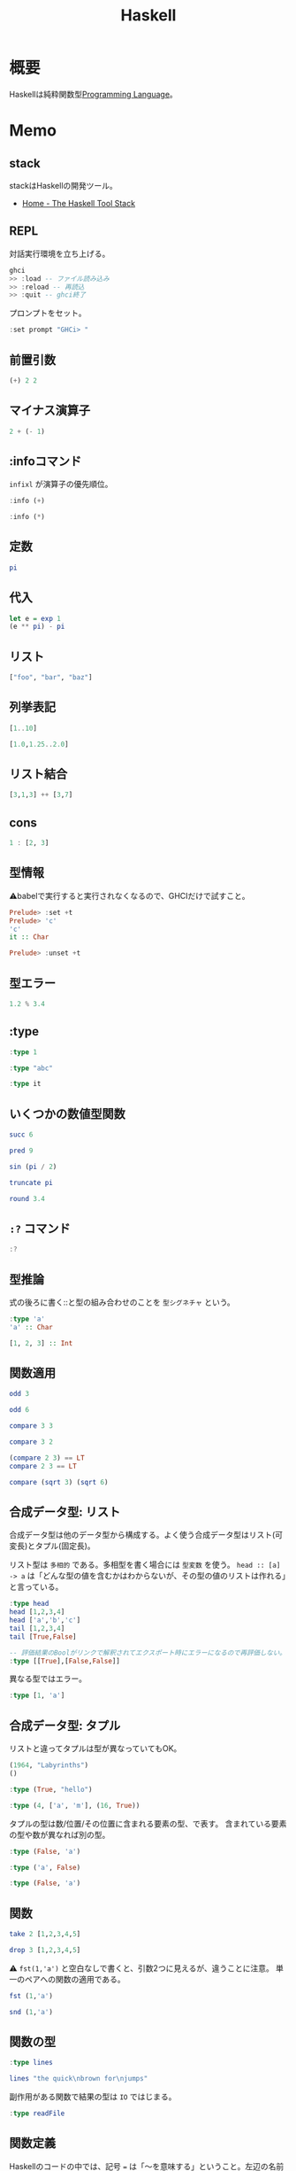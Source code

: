 :PROPERTIES:
:ID:       c4c3816f-e03f-41a8-9a97-ddcfd3d738ff
:header-args+: :results output :wrap
:END:
#+title: Haskell
* 概要
Haskellは純粋関数型[[id:868ac56a-2d42-48d7-ab7f-7047c85a8f39][Programming Language]]。
* Memo
** stack
stackはHaskellの開発ツール。
- [[https://docs.haskellstack.org/en/stable/README/][Home - The Haskell Tool Stack]]
** REPL
対話実行環境を立ち上げる。
#+begin_src haskell :eval never
  ghci
  >> :load -- ファイル読み込み
  >> :reload -- 再読込
  >> :quit -- ghci終了
#+end_src

プロンプトをセット。
#+begin_src haskell
  :set prompt "GHCi> "
#+end_src
** 前置引数
#+begin_src haskell
  (+) 2 2
#+end_src

#+RESULTS:
#+begin_results
4
#+end_results
** マイナス演算子
#+begin_src haskell
  2 + (- 1)
#+end_src

#+RESULTS:
#+begin_results
1
#+end_results
** :infoコマンド
~infixl~ が演算子の優先順位。
#+begin_src haskell
  :info (+)
#+end_src

#+RESULTS:
#+begin_results
class Num a where
  (+) :: a -> a -> a
  ...
  -- Defined in ‘GHC.Num’
infixl 6 +
#+end_results

#+begin_src haskell
  :info (*)
#+end_src

#+RESULTS:
#+begin_results
class Num a where
  ...
  (*) :: a -> a -> a
  ...
  -- Defined in ‘GHC.Num’
infixl 7 *
#+end_results
** 定数
#+begin_src haskell
  pi
#+end_src

#+RESULTS:
#+begin_results
3.141592653589793
#+end_results
** 代入
#+begin_src haskell
  let e = exp 1
  (e ** pi) - pi
#+end_src

#+RESULTS:
#+begin_results
19.99909997918947
#+end_results
** リスト
#+begin_src haskell
["foo", "bar", "baz"]
#+end_src

#+RESULTS:
#+begin_results
["foo","bar","baz"]
#+end_results
** 列挙表記
#+begin_src haskell
[1..10]
#+end_src

#+RESULTS:
#+begin_results
[1,2,3,4,5,6,7,8,9,10]
#+end_results

#+begin_src haskell
[1.0,1.25..2.0]
#+end_src

#+RESULTS:
#+begin_results
[1.0,1.25,1.5,1.75,2.0]
#+end_results
** リスト結合
#+begin_src haskell
[3,1,3] ++ [3,7]
#+end_src

#+RESULTS:
#+begin_results
[3,1,3,3,7]
#+end_results
** cons
#+begin_src haskell :results output
  1 : [2, 3]
#+end_src

#+RESULTS:
#+begin_results
[1,2,3]
#+end_results
** 型情報
⚠babelで実行すると実行されなくなるので、GHCIだけで試すこと。
#+begin_src haskell :eval never
  Prelude> :set +t
  Prelude> 'c'
  'c'
  it :: Char

  Prelude> :unset +t
#+end_src
** 型エラー
#+begin_src haskell
1.2 % 3.4
#+end_src

#+RESULTS:
#+begin_results
<interactive>:6213:5: error:
    Variable not in scope: (%) :: Double -> Double -> t
#+end_results
** :type
#+begin_src haskell
:type 1
#+end_src

#+RESULTS:
#+begin_results
1 :: Num p => p
#+end_results

#+begin_src haskell
:type "abc"
#+end_src

#+RESULTS:
#+begin_results
"abc" :: [Char]
#+end_results

#+begin_src haskell
:type it
#+end_src

#+RESULTS:
#+begin_results
it :: [Char]
#+end_results
** いくつかの数値型関数
#+begin_src haskell
succ 6
#+end_src

#+RESULTS:
#+begin_results
7
#+end_results

#+begin_src haskell
pred 9
#+end_src

#+RESULTS:
#+begin_results
8
#+end_results

#+begin_src haskell
sin (pi / 2)
#+end_src

#+RESULTS:
#+begin_results
1.0
#+end_results

#+begin_src haskell
truncate pi
#+end_src

#+RESULTS:
#+begin_results
3
#+end_results

#+begin_src haskell
round 3.4
#+end_src

#+RESULTS:
#+begin_results
3
#+end_results
** ~:?~ コマンド
#+begin_src haskell
:?
#+end_src

#+RESULTS:
#+begin_results
display this list of commands
   :info[!] [<name> ...]       display information about the given names
                               (!: do not filter instances)
   :issafe [<mod>]             display safe haskell information of module <mod>
   :kind[!] <type>             show the kind of <type>
                               (!: also print the normalised type)
   :load[!] [*]<module> ...    load module(s) and their dependents
                               (!: defer type errors)
   :main [<arguments> ...]     run the main function with the given arguments
   :module [+/-] [*]<mod> ...  set the context for expression evaluation
   :quit                       exit GHCi
   :reload[!]                  reload the current module set
                               (!: defer type errors)
   :run function [<arguments> ...] run the function with the given arguments
   :script <file>              run the script <file>
   :type <expr>                show the type of <expr>
   :type +d <expr>             show the type of <expr>, defaulting type variables
   :type +v <expr>             show the type of <expr>, with its specified tyvars
   :unadd <module> ...         remove module(s) from the current target set
   :undef <cmd>                undefine user-defined command :<cmd>
   :!<command>                 run the shell command <command>

 -- Commands for debugging:

   :abandon                    at a breakpoint, abandon current computation
   :back [<n>]                 go back in the history N steps (after :trace)
   :break [<mod>] <l> [<col>]  set a breakpoint at the specified location
   :break <name>               set a breakpoint on the specified function
   :continue                   resume after a breakpoint
   :delete <number>            delete the specified breakpoint
   :delete *                   delete all breakpoints
   :force <expr>               print <expr>, forcing unevaluated parts
   :forward [<n>]              go forward in the history N step s(after :back)
   :history [<n>]              after :trace, show the execution history
   :list                       show the source code around current breakpoint
   :list <identifier>          show the source code for <identifier>
   :list [<module>] <line>     show the source code around line number <line>
   :print [<name> ...]         show a value without forcing its computation
   :sprint [<name> ...]        simplified version of :print
   :step                       single-step after stopping at a breakpoint
   :step <expr>                single-step into <expr>
   :steplocal                  single-step within the current top-level binding
   :stepmodule                 single-step restricted to the current module
   :trace                      trace after stopping at a breakpoint
   :trace <expr>               evaluate <expr> with tracing on (see :history)

 -- Commands for changing settings:

   :set <option> ...           set options
   :seti <option> ...          set options for interactive evaluation only
   :set args <arg> ...         set the arguments returned by System.getArgs
   :set prog <progname>        set the value returned by System.getProgName
   :set prompt <prompt>        set the prompt used in GHCi
   :set prompt-cont <prompt>   set the continuation prompt used in GHCi
   :set prompt-function <expr> set the function to handle the prompt
   :set prompt-cont-function <expr>set the function to handle the continuation prompt
   :set editor <cmd>           set the command used for :edit
   :set stop [<n>] <cmd>       set the command to run when a breakpoint is hit
   :unset <option> ...         unset options

  Options for ':set' and ':unset':

    +m            allow multiline commands
    +r            revert top-level expressions after each evaluation
    +s            print timing/memory stats after each evaluation
    +t            print type after evaluation
    +c            collect type/location info after loading modules
    -<flags>      most GHC command line flags can also be set here
                         (eg. -v2, -XFlexibleInstances, etc.)
                    for GHCi-specific flags, see User's Guide,
                    Flag reference, Interactive-mode options

 -- Commands for displaying information:

   :show bindings              show the current bindings made at the prompt
   :show breaks                show the active breakpoints
   :show context               show the breakpoint context
   :show imports               show the current imports
   :show linker                show current linker state
   :show modules               show the currently loaded modules
   :show packages              show the currently active package flags
   :show paths                 show the currently active search paths
   :show language              show the currently active language flags
   :show targets               show the current set of targets
   :show <setting>             show value of <setting>, which is one of
                                  [args, prog, editor, stop]
   :showi language             show language flags for interactive evaluation
#+end_results
** 型推論
式の後ろに書く::と型の組み合わせのことを ~型シグネチャ~ という。

#+begin_src haskell
  :type 'a'
  'a' :: Char
#+end_src

#+RESULTS:
#+begin_results
'a' :: Char
'a'
#+end_results

#+begin_src haskell
  [1, 2, 3] :: Int
#+end_src

#+RESULTS:
#+begin_results
In an equation for ‘it’: it = [1, 2, 3] :: Int
#+end_results
** 関数適用
#+begin_src haskell
odd 3
#+end_src

#+RESULTS:
#+begin_results
True
#+end_results

#+begin_src haskell
odd 6
#+end_src

#+RESULTS:
#+begin_results
False
#+end_results

#+begin_src haskell
compare 3 3
#+end_src

#+RESULTS:
#+begin_results
EQ
#+end_results

#+begin_src haskell
compare 3 2
#+end_src

#+RESULTS:
#+begin_results
GT
#+end_results

#+begin_src haskell
  (compare 2 3) == LT
  compare 2 3 == LT
#+end_src

#+RESULTS:
#+begin_results
True
True
#+end_results

#+begin_src haskell
  compare (sqrt 3) (sqrt 6)
#+end_src

#+RESULTS:
#+begin_results
LT
#+end_results
** 合成データ型: リスト
合成データ型は他のデータ型から構成する。よく使う合成データ型はリスト(可変長)とタプル(固定長)。

リスト型は ~多相的~ である。多相型を書く場合には ~型変数~ を使う。
~head :: [a] -> a~ は「どんな型の値を含むかはわからないが、その型の値のリストは作れる」と言っている。
#+begin_src haskell
  :type head
  head [1,2,3,4]
  head ['a','b','c']
  tail [1,2,3,4]
  tail [True,False]
#+end_src

#+RESULTS:
#+begin_results
<interactive>:5924:1-17: error:
    • No instance for (Show Bool) arising from a use of ‘print’
      There are instances for similar types:
        instance Show Prelude.Bool -- Defined in ‘GHC.Show’
    • In a stmt of an interactive GHCi command: print it
#+end_results

#+begin_src haskell :eval never
  -- 評価結果のBoolがリンクで解釈されてエクスポート時にエラーになるので再評価しない。
  :type [[True],[False,False]]
#+end_src

#+RESULTS:
#+begin_results
[[True],[False,False]] :: ~[[Bool]]~
#+end_results

異なる型ではエラー。

#+begin_src haskell
:type [1, 'a']
#+end_src

#+RESULTS:
#+begin_results
<interactive>:1:2: error:
    • No instance for (Num Char) arising from the literal ‘1’
    • In the expression: 1
      In the expression: [1, 'a']
#+end_results

** 合成データ型: タプル
リストと違ってタプルは型が異なっていてもOK。

#+begin_src haskell
  (1964, "Labyrinths")
  ()
#+end_src

#+RESULTS:
#+begin_results
(1964,"Labyrinths")
()
#+end_results

#+begin_src haskell
:type (True, "hello")
#+end_src

#+RESULTS:
#+begin_results
(True, "hello") :: (Bool, [Char])
#+end_results

#+begin_src haskell
:type (4, ['a', 'm'], (16, True))
#+end_src

#+RESULTS:
#+begin_results
(4, ['a', 'm'], (16, True))
  :: (Num a1, Num a2) => (a1, [Char], (a2, Bool))
#+end_results

タプルの型は数/位置/その位置に含まれる要素の型、で表す。
含まれている要素の型や数が異なれば別の型。

#+begin_src haskell
  :type (False, 'a')
#+end_src

#+RESULTS:
#+begin_results
(False, 'a') :: (Bool, Char)
#+end_results

#+begin_src haskell
  :type ('a', False)
#+end_src

#+RESULTS:
#+begin_results
('a', False) :: (Char, Bool)
#+end_results

#+begin_src haskell
  :type (False, 'a')
#+end_src

#+RESULTS:
#+begin_results
(False, 'a') :: (Bool, Char)
#+end_results
** 関数
#+begin_src haskell
take 2 [1,2,3,4,5]
#+end_src

#+RESULTS:
#+begin_results
[1,2]
#+end_results

#+begin_src haskell
drop 3 [1,2,3,4,5]
#+end_src

#+RESULTS:
#+begin_results
[4,5]
#+end_results

⚠ ~fst(1,'a')~ と空白なしで書くと、引数2つに見えるが、違うことに注意。
単一のペアへの関数の適用である。

#+begin_src haskell
fst (1,'a')
#+end_src

#+RESULTS:
#+begin_results
1
#+end_results

#+begin_src haskell
snd (1,'a')
#+end_src

#+RESULTS:
#+begin_results
'a'
#+end_results
** 関数の型
#+begin_src haskell
:type lines
#+end_src

#+RESULTS:
#+begin_results
lines :: String -> [String]
#+end_results

#+begin_src haskell
lines "the quick\nbrown for\njumps"
#+end_src

#+RESULTS:
#+begin_results
["the quick","brown for","jumps"]
#+end_results

副作用がある関数で結果の型は ~IO~ ではじまる。

#+begin_src haskell
:type readFile
#+end_src

#+RESULTS:
#+begin_results
readFile :: FilePath -> IO String
#+end_results
** 関数定義
Haskellのコードの中では、記号 ~=~ は「〜を意味する」ということ。左辺の名前は右辺の式であると定義される。
変数は式に名前をつける手段。

#+begin_quote
命令形言語を使ってきたのなら、変数は、異なる辞典で、異なる値を格納し得るメモリの番地(またはそれに類するもの)を特定する方法と考えるのが自然かもしれません。命令形言語では、いつでも変数の値を変更することが可能です。したがって、その変数のメモリ番地を確認するたびに違う結果になりえます。
変数に対する、この2つの概念には決定的な違いがあります。Haskellでは、式にいったん束縛した変数は、いつでも元の式に置き換えても良いのです。変数の値は変わらないからです。命令形言語はこの置き換え可能性を保持していません。
#+end_quote

#+begin_src haskell
  add a b = a + b
  add 1 2
#+end_src

#+RESULTS:
#+begin_results

3
#+end_results

#+begin_src haskell
  drop 2 "foobar"
  drop 4 "foobar"
  drop 4 [1, 2]
  drop 0 [1, 2]
  drop 7 []
  drop (-2) "foo"
#+end_src

#+RESULTS:
#+begin_results
obar
ar
[]
[1,2]
[]
foo
#+end_results
** myDrop関数
インデントによって既存の定義が継続する。
org-babelでは1行ごとで新しいセッションになってしまうよう。 ~:{~ と ~}:~ を使って複数行評価されるようにする。

変数名 ~xs~ は ~x~ の複数形という意味。

式指向のためelseが必須(elseに入ったとき結果や型がないという事態になるため)。
#+begin_src haskell
  :{
    myDrop n xs = if n <= 0 || null xs
                  then xs
                  else myDrop (n - 1) (tail xs)
  :}

  myDrop 2 "foobar"
  myDrop 4 "foobar"
  myDrop 4 [1, 2]
  myDrop 0 [1, 2]
  myDrop 7 []
  myDrop(-2) "foo"
#+end_src

#+RESULTS:
#+begin_results

GHCi> "obar"
ar
[]
[1,2]
[]
foo
#+end_results

論理演算子。
#+begin_src haskell
  :type null
  :type (||)
#+end_src

#+RESULTS:
#+begin_results
null :: Foldable t => t a -> Prelude.Bool
(||) :: Prelude.Bool -> Prelude.Bool -> Prelude.Bool
#+end_results
** 遅延評価
正格評価: 関数を適用する前に関数への引数を評価する。
*非正格評価(遅延評価)*: 評価せず、値が必要になったとき計算する「プロミス」を作る。未評価の式を追跡するのに使うレコードを *サンク* という。式の結果が使われないなら、値は計算されない。

#+begin_src haskell
  isOdd n = mod n 2 == 1
  isOdd 3
#+end_src

#+RESULTS:
#+begin_results

True
#+end_results

#+begin_src haskell
  print (myDrop 2 "abcd")

  :type 2 <= 0 || null "abcd"
  null "abcd"
#+end_src

#+RESULTS:
#+begin_results
cd
GHCi> 2 <= 0 || null "abcd" :: Prelude.Bool
False
#+end_results
** 型変数
#+begin_src haskell
  last [1,2,3]
  last "baz"
  :type last
#+end_src

#+RESULTS:
#+begin_results
3
'z'
last :: [a] -> a
#+end_results

この ~a~ が型変数。
型シグネチャに型変数を持つ時には引数のいくつかはどのような型にでもなれることを示している。→ 多相的である。
** 多相関数
#+begin_src haskell
  :type fst
#+end_src

#+RESULTS:
#+begin_results
fst :: (a, b) -> a
#+end_results

#+begin_src haskell
:type take
#+end_src

#+RESULTS:
#+begin_results
take :: Int -> [a] -> [a]
#+end_results

これは実際にはこういうこと↓。

~take :: Int -> ([a] -> [a])~
** 純粋性
#+begin_src haskell
:type not
#+end_src

#+RESULTS:
#+begin_results
not :: Prelude.Bool -> Prelude.Bool
#+end_results
** 型定義

↓ BookInfoを ~型構成子~ という。
続く Bookは ~値構成子~ という。
Int, String, [String]は ~構成要素~ という。

#+begin_src haskell
  :{
  data BookInfo = Book Int String [String]
                  deriving (Show)
  :}
#+end_src

#+RESULTS:
#+begin_results
#+end_results

同じ構造を持っていても、2つの型を区別する。型構成子と値構成子の名前が違うから。

#+begin_src haskell
  :{
  data MagazineInfo = Magazine Int String [String]
                      deriving (Show)
  :}
#+end_src

#+RESULTS:
#+begin_results
#+end_results

#+begin_src haskell
  :info BookInfo

  myInfo = Book 9780135072455 "Algebra of Programming" ["Richard Bird", "Oege de Moor"]
  myInfo
  :type myInfo
  :type Book
#+end_src

#+RESULTS:
#+begin_results
data BookInfo = Book Int String [String]
  -- Defined at <interactive>:6313:1
instance [safe] Show BookInfo -- Defined at <interactive>:6314:27
GHCi> GHCi> Book 9780135072455 "Algebra of Programming" ["Richard Bird","Oege de Moor"]
myInfo :: BookInfo
Book :: Int -> String -> [String] -> BookInfo
#+end_results
** 型シノニム
型シノニムはコードを読みやすくするだけのもの。

#+begin_src haskell
  type CustomerID = Int
  type ReviewBody = String
  data BetterReview = BetterReview BookInfo CustomerID ReviewBody
#+end_src

#+RESULTS:
#+begin_results
#+end_results
** 代数データ型
値構成子が2つある。 *選択肢* あるいは *ケース* という。

#+begin_src haskell
  data Bool = False | True
#+end_src

#+RESULTS:
#+begin_results
#+end_results

#+begin_src haskell
  type CardHolder = String
  type CardNumber = String
  type Address = [String]

  :{
  data BillingInfo = CreditCard CardNumber CardHolder Address
                     | CashOnDelivery
                     | Invoice CustomerID
                       deriving (Show)
  :}
  :info BillingInfo
#+end_src

#+RESULTS:
#+begin_results

GHCi> GHCi> GHCi> Prelude Data.Char Data.List Data.Char Data.Char| Prelude Data.Char Data.List Data.Char Data.Char| Prelude Data.Char Data.List Data.Char Data.Char| Prelude Data.Char Data.List Data.Char Data.Char| Prelude Data.Char Data.List Data.Char Data.Char| GHCi> data BillingInfo
  = CreditCard CardNumber CardHolder Address
  | CashOnDelivery
  | Invoice CustomerID
  -- Defined at <interactive>:6340:1
instance [safe] Show BillingInfo
  -- Defined at <interactive>:6343:32
#+end_results

#+begin_src haskell
  :type CreditCard
  CreditCard "2901650221064486" "Thomas Gradgrind"  ["Dickens", "England"]
#+end_src

#+RESULTS:
#+begin_results
CreditCard :: CardNumber -> CardHolder -> Address -> BillingInfo
CreditCard "2901650221064486" "Thomas Gradgrind" ["Dickens","England"]
#+end_results

#+begin_src haskell
  :type it
#+end_src

#+RESULTS:
#+begin_results
it :: [Char]
#+end_results

#+begin_src haskell
  :type Invoice
  Invoice 2222
#+end_src

#+RESULTS:
#+begin_results
Invoice :: CustomerID -> BillingInfo
Invoice 2222
#+end_results

** タプルと代数データ型
#+begin_src haskell
  Book 2 "The Wealth of Networks" ["Yochai Benkler"]
  (2, "The Wealth of Networks", ["Yochai Benkler"])
#+end_src

#+RESULTS:
#+begin_results
Book 2 "The Wealth of Networks" ["Yochai Benkler"]
(2,"The Wealth of Networks",["Yochai Benkler"])
#+end_results

↓構造的に同一なので同じ型。

#+begin_src haskell
  a = ("Porpoise", "Gray")
  b = ("Table", "Oak")
#+end_src

#+RESULTS:
#+begin_results
#+end_results

↓別の名前なので別の型。

#+begin_src haskell
  data Cetacean = Cetacean String String
  data Furniture = Furniture String String

  c = Cetacean "Porpoise" "Gray"
  d = Furniture "Table" "Oak"
#+end_src

#+RESULTS:
#+begin_results
#+end_results

座標。

#+begin_src haskell
  :{
  -- x, yの座標
  data Cartesian2D = Cartesian2D Double Double
                     deriving (Eq, Show)

  -- 偏角と長さ
  data Polar2D = Polar2D Double Double
                 deriving (Eq, Show)
  :}
#+end_src

#+RESULTS:
#+begin_results
#+end_results

~==~ 演算子は引数が同じ型でないといけないのでエラー。

#+begin_src haskell
  Cartesian2D (sqrt 2) (sqrt 2) == Polar2D (pi / 4) 2
#+end_src

#+RESULTS:
#+begin_results
In an equation for ‘it’:
          it = Cartesian2D (sqrt 2) (sqrt 2) == Polar2D (pi / 4) 2
#+end_results

タプルの場合判断しようがないのでチェックが効かない。

#+begin_src haskell
(1, 2) == (1, 2)
#+end_src

#+RESULTS:
#+begin_results
True
#+end_results

- 複合型をコードの中で広く使う場合には ~data~ 宣言を使う
- 規模が小さく、局所的にしか使わない場合はタプルでいい

** 他の言語との類似

#+begin_src C
  struct book_info {
    int id;
    char *name;
    char **authors;
  };
#+end_src

#+RESULTS:
#+begin_results
#+end_results

#+begin_src haskell
  :{
  data BookInfo = Book Int String [String]
                    deriving (Show)
  :}
#+end_src

#+RESULTS:
#+begin_results
#+end_results

** 列挙型

[[id:656a0aa4-e5d3-416f-82d5-f909558d0639][C language]]ではこう書く。

#+begin_src C
  enum roygbiv {
    red,
    orange,
    yellow,
    green,
    blue,
    indigo,
    violet,
  };
#+end_src

#+RESULTS:
#+begin_results
#+end_results

#+begin_src haskell
  :{
  data Roygbiv = Red
               | Orange
               | Yellow
               | Green
               | Blue
               | Indigo
               | Violet
                 deriving (Eq, Show)
  :}
  :type Yellow
  :type Red
  Red == Yellow
  Green == Green
#+end_src

#+RESULTS:
#+begin_results

Yellow :: Roygbiv
Red :: Roygbiv
False
True
#+end_results

haskellのenumは型が厳密。
#+begin_src haskell
  take 3 "foobar"
  take Red "foobar"
#+end_src

#+RESULTS:
#+begin_results
foo
<interactive>:6405:6-8: error:
    • Couldn't match expected type ‘Int’ with actual type ‘Roygbiv’
    • In the first argument of ‘take’, namely ‘Red’
      In the expression: take Red "foobar"
      In an equation for ‘it’: it = take Red "foobar"
#+end_results

** union
代数データ型が複数の選択肢を持つ場合は [[id:656a0aa4-e5d3-416f-82d5-f909558d0639][C language]]の ~union~ と同じ。
#+begin_src haskell
  type Vector = (Double, Double)
  :{
  data Shape = Circle Vector Double
             | Poly [Vector]
  :}
  :info Shape
#+end_src

#+RESULTS:
#+begin_results

GHCi> data Shape = Circle Vector Double | Poly [Vector]
-- Defined at <interactive>:6409:1
#+end_results

** パターンマッチ

↓2つの関数というわけではない。
同一関数の異なる入力パターンに対する振る舞いを定義している。

#+begin_src haskell
  myNot True = False
  myNot False = True
#+end_src

#+RESULTS:
#+begin_results
#+end_results

#+begin_src haskell
  sumList (x:xs) = x + sumList xs
  sumList [] = 0

  sum [1,2]
#+end_src

#+RESULTS:
#+begin_results

GHCi> 3
#+end_results

タプルのパターンマッチ。

#+begin_src haskell
  complicated (True, a, x:xs, 5) = (a, xs)
  complicated (True, 1, [1,2,3], 5)
#+end_src

#+RESULTS:
#+begin_results

(1,[2,3])
#+end_results

ぴったり一致しないと成功しない。
すべてのパターンマッチが失敗すると実行時エラー。

#+begin_src haskell
complicated (False, 1, [1,2,3], 5)
#+end_src

#+RESULTS:
#+begin_results
: *** Exception: <interactive>:1963:1-40: Non-exhaustive patterns in function complicated
#+end_results

** Exception: <interactive>:6422:1-40: Non-exhaustive patterns in function complicated
BookInfo型の場合。
パターンマッチをセット。

#+begin_src haskell
  bookID (Book id title authors) = id
  bookTitle (Book id title authors) = title
  bookAuthors (Book id title authors) = authors
#+end_src

#+RESULTS:
#+begin_results
#+end_results

アクセスできる。

#+begin_src haskell
  bookID (Book 3 "Probability Theory" ["E.T.H. Jaynes"])
  bookTitle (Book 3 "Probability Theory" ["E.T.H. Jaynes"])
  bookAuthors (Book 3 "Probability Theory" ["E.T.H. Jaynes"])
#+end_src

#+RESULTS:
#+begin_results
3
Probability Theory
["E.T.H. Jaynes"]
#+end_results

構成子に基づいて、アクセサ関数の型を推論できる。

#+begin_src haskell
  :type bookID
  :type bookTitle
  :type bookAuthors
#+end_src

#+RESULTS:
#+begin_results
bookID :: BookInfo -> Int
bookTitle :: BookInfo -> String
bookAuthors :: BookInfo -> [String]
#+end_results
** ワイルドカード
この類のコードをボイラープレートという。

#+begin_src haskell
  nicerID (Book id _ _ ) = id
  nicerTitle (Book _ title _) = title
  nicerAuthors (Book _ _ authors) = authors
#+end_src

#+RESULTS:
#+begin_results
#+end_results

#+begin_src haskell
  goodExample (x:xs) = x + goodExample xs
  goodExample _ = 0
  goodExample []
  goodExample [1, 2]
#+end_src

#+RESULTS:
#+begin_results

GHCi> 0
0
#+end_results
** レコード構文
#+begin_src haskell
  :{
    data Customer = Customer {
       customerID :: CustomerID
     , customerName :: String
     , customerAddress :: Address
       } deriving (Show)
  :}
  :type customerID
#+end_src

#+RESULTS:
#+begin_results

customerID :: Customer -> CustomerID
#+end_results

#+begin_src haskell
  :{
  customer2 = Customer {
      customerID = 271828
    , customerAddress = ["1048576 Disk Drive",
                        "Milpitas, CA 95134",
                        "USA"]
    , customerName = "Jane Q. Citizen"
    }
  :}
  customer2
  cities
#+end_src

#+RESULTS:
#+begin_results

Customer {customerID = 271828, customerName = "Jane Q. Citizen", customerAddress = ["1048576 Disk Drive","Milpitas, CA 95134","USA"]}
Book 173 "Use of weapons" ["Iain M. Banks"]
#+end_results

レコード構文によって使えるアクセサ関数は、通常のHaskellの関数。

#+begin_src haskell
  :type customerName
  customerName customer2
#+end_src

#+RESULTS:
#+begin_results
customerName :: Customer -> String
Jane Q. Citizen
#+end_results
** パラメータ化された型
独自に定義する型も多相型にできる。型宣言に型変数を導入する。

↓この変数は型変数。
#+begin_src haskell
  :{
  data Maybe a = Just a
               | Nothing
  :}
  :info Maybe
#+end_src

#+RESULTS:
#+begin_results

data Maybe a = Just a | Nothing -- Defined at <interactive>:6475:1
#+end_results

これによって任意の型上の ~Maybe~ 型を使える。

#+begin_src haskell
  someBool = Just True
  :type someBool
  someString = Just "something"
  :type someString
  :type Just "Invisible bike"
#+end_src

#+RESULTS:
#+begin_results
someBool :: Maybe Bool
GHCi> someString :: Maybe [Char]
Just "Invisible bike" :: Maybe [Char]
#+end_results

#+begin_src haskell
  wrapped = Just (Just "wrapped")
  :type wrapped
#+end_src

#+RESULTS:
#+begin_results

wrapped :: Maybe (Maybe [Char])
#+end_results
** 再帰型
リスト型は再帰型。定義に自身が含まれる。
#+begin_src haskell
  :{
  data List a = Cons a (List a)
              | Nil
                deriving (Show)
  :}
#+end_src

#+RESULTS:
#+begin_results
#+end_results

確かめる。
#+begin_src haskell
  Nil
  Cons 0 Nil
  Cons 1 it
  Cons 2 it
  Cons 3 it
#+end_src

#+RESULTS:
#+begin_results
Nil
Cons 0 Nil
Cons 1 (Cons 0 Nil)
Cons 2 (Cons 1 (Cons 0 Nil))
Cons 3 (Cons 2 (Cons 1 (Cons 0 Nil)))
#+end_results

二分木。

#+begin_src haskell
  :{
  data Tree a = Node a (Tree a) (Tree a)
              | Empty
                deriving (Show)
  :}
#+end_src

#+RESULTS:
#+begin_results
#+end_results

本と違ってなぜかエラーになる。

#+begin_src haskell
  fromList (x:xs) = Cons x (fromList xs)
  fromList [] = Nil
  fromList "durian"
  fromList [Just True, Nothing, Just False]
#+end_src

#+RESULTS:
#+begin_results
GHCi> *** Exception: <interactive>:6518:1-17: Non-exhaustive patterns in function fromList
Exception: <interactive>:6518:1-17: Non-exhaustive patterns in function fromList
#+end_results

[[id:9fa3711b-a22e-4cf5-ae97-5c057083674a][Java]]の例(クラス定義)。
#+begin_src java
  class Tree<A>
  {
      A value;
      Tree<A> left;
      Tree<B> right;

      public Tree(A v, Tree<A> l, Tree<A> r)
      {
          value = v;
          left = l;
          right = r;
      }
  }
#+end_src

葉を構成する関数。

#+begin_src java
  class Example
  {
      static Tree<String> simpleTree()
      {
          return new Tree<String>(
                                  "parent",
                                  new Tree<String>("left leaf", null, null),
                                  new Tree<String>("right leaf", null, null));
      }
  }
#+end_src

#+begin_src haskell
  :{
  simpleTree = Node "parent" (Node "left child" Empty Empty)
                             (Node "right child" Empty Empty)
  :}
  :type simpleTree
#+end_src

#+RESULTS:
#+begin_results

simpleTree :: Tree [Char]
#+end_results
** エラー報告表示
listの要素が1つのときはエラー表示を出す。

#+begin_src haskell
  :{
  mySecond :: [a] -> a
  mySecond xs = if null (tail xs)
                then error ("list too short")
                else head (tail xs)
  :}
  mySecond "xi"
  mySecond [2, 3]
  mySecond [2]
#+end_src

#+RESULTS:
#+begin_results
'i'
3
Exception: list too short
CallStack (from HasCallStack):
  error, called at <interactive>:6531:20 in interactive:Ghci3189
#+end_results

ちゃんとエラーメッセージが出ている。
** エラーの可能性, Maybe
#+begin_src haskell
  :{
  safeSecond :: [a] -> Maybe a
  safeSecond [] = Nothing
  safeSecond xs = if null (tail xs)
                  then Nothing
                  else Just (head (tail xs))
  :}
  safeSecond [1,2] -- なぜかできない。
#+end_src

#+RESULTS:
#+begin_results

<interactive>:6545:1-16: error:
    • No instance for (Show (Maybe Integer))
        arising from a use of ‘print’
      There are instances for similar types:
        instance Show a => Show (Prelude.Maybe a) -- Defined in ‘GHC.Show’
    • In a stmt of an interactive GHCi command: print it
#+end_results

パターンマッチを使って改善。

#+begin_src haskell
  tidySecond :: [a] -> Maybe a

  tidySecond (_:x:_) = Just x
  tidySecond _       = Nothing
#+end_src

#+RESULTS:
#+begin_results
#+end_results
** 局所変数
#+begin_src haskell
  :{
  lend amount balance = let reserve = 100
                            newBalance = balance - amount
                        in if balance < reserve
                           then Nothing
                           else Just newBalance
  :}
#+end_src

#+RESULTS:
#+begin_results
#+end_results

** シャドウ
内側の ~x~ が外側の ~x~ を隠す。
#+begin_src haskell
  :{
  bar = let x = 1
        in ((let x = "foo" in x), x)
  :}
  bar
#+end_src

#+RESULTS:
#+begin_results

("foo",1)
#+end_results
** where節
#+begin_src haskell
  :{
  lend2 amount balance = if amount < reserve * 0.5
                         then Just newBalance
                         else Nothing
        where reserve  = 100
              newBalance = balance - amount
  :}
#+end_src

#+RESULTS:
#+begin_results
#+end_results

#+begin_src haskell
  :{
  pluralise :: String -> [Int] -> [String]
  pluralise word counts = map plural counts
      where plural 0 = "no " ++ word ++ "s"
            plural 1 = "one " ++ word
            plural n = show n ++ " " ++ word ++ "s"
  :}
  pluralise "car" [0]
  pluralise "car" [1]
  pluralise "car" [2]
#+end_src

#+RESULTS:
#+begin_results

["no cars"]
["one car"]
["2 cars"]
#+end_results
** case式
#+begin_src haskell
  :{
  fromMaybe defval wrapped =
    case wrapped of
      Nothing -> defval
      Just value -> value
  :}
#+end_src

#+RESULTS:
#+begin_results
#+end_results

#+begin_src haskell
  :{
    data Fruit = Apple | Orange
    betterFruit f = case f of
                    "apple" -> Apple
                    "orange" -> Orange
  :}
#+end_src

#+RESULTS:
#+begin_results
#+end_results
** ガード
#+begin_src haskell
  :{
  nodesAreSame (Node a _ _) (Node b _ _)
      | a == b     = Just a
  nodesAreSame _ _ = Nothing
  :}
#+end_src

#+RESULTS:
#+begin_results
#+end_results

lend関数を書き直す。
#+begin_src haskell
  :{
  lend3 amount balance
       | amount <= 0            = Nothing
       | amount > reserve * 0.5 = Nothing
       | otherwise              = Just newBalance
      where reserve    = 100
            newBalance = balance - amount
  :}
#+end_src

#+RESULTS:
#+begin_results
#+end_results

myDrop関数を書き直す。
元コード。
#+begin_src haskell
  :{
  myDrop n xs = if n <= 0 || null xs
                then xs
                else myDrop (n - 1) (tail xs)
   :}
  myDrop 2 "abcd"
#+end_src

#+RESULTS:
#+begin_results

cd
#+end_results

#+begin_src haskell
  :{
  niceDrop n xs | n <= 0 = xs
  niceDrop _ []          = []
  niceDrop n (_:xs)      = niceDrop (n - 1) xs
  :}
  niceDrop 2 "abcd"
#+end_src

#+RESULTS:
#+begin_results

cd
#+end_results
** テキスト行分割
#+begin_src haskell
  :type lines
  lines "line 1\nline 2"
  lines "foo\n\nbar\n"
#+end_src

#+RESULTS:
#+begin_results
lines :: String -> [String]
["line 1","line 2"]
["foo","","bar"]
#+end_results

#+begin_src haskell
  break odd [2,4,5,6,8]
  :module +Data.Char
  break isUpper "isUpper"
#+end_src

#+RESULTS:
#+begin_results
([2,4],[5,6,8])
GHCi> ("is","Upper")
#+end_results

#+begin_src haskell
  :{
    a `plus` b = a + b
    data a `Pair` b = a `Pair` b
               deriving (Show)
    foo = Pair 1 2
    bar = True `Pair` "quux"
  :}
  1 `plus` 2
  plus 1 2
  Pair "a" "a"
  "a" `Pair` "a"
#+end_src

#+RESULTS:
#+begin_results

3
3
a" `Pair` "a
a" `Pair` "a
#+end_results
** リストの処理

#+begin_src haskell
  :type length
  length []
  length [1,2,3]
  null []
  head [1,2]
  tail "foo"
  last "bar"
#+end_src

#+RESULTS:
#+begin_results
length :: Foldable t => t a -> Int
0
3
True
1
oo
'r'
#+end_results

連結関数。

#+begin_src haskell
  :type (++)
  "foo" ++ "bar"
  [] ++ [1,2,3]
  [1] ++ []
#+end_src

#+RESULTS:
#+begin_results
(++) :: [a] -> [a] -> [a]
foobar
[1,2,3]
[1]
#+end_results

~concat~ 連結して1つのリストにする。

#+begin_src haskell
  :type concat
  concat [[1,2,3], [4,5,6]]
  concat [[[1,2],[3]], [[4],[5],[6]]]
  concat (concat [[1,2],[3]], [[4],[5],[6]])
#+end_src

#+RESULTS:
#+begin_results
concat :: Foldable t => t [a] -> [a]
[1,2,3,4,5,6]
[[1,2],[3],[4],[5],[6]]
[[4],[5],[6]]
#+end_results

~reverse~ 逆順にする。

#+begin_src haskell
  :type reverse
  reverse "foo"
#+end_src

#+RESULTS:
#+begin_results
reverse :: [a] -> [a]
oof
#+end_results

便利な条件判定、 ~all~ と ~any~ 。

#+begin_src haskell
  :type all
  all odd [1,3,5]
  all odd [3,1,4]
  all odd []
  :type any
  any even [3,1,4]
  any even []
#+end_src

#+RESULTS:
#+begin_results
all :: Foldable t => (a -> Prelude.Bool) -> t a -> Prelude.Bool
True
False
True
any :: Foldable t => (a -> Prelude.Bool) -> t a -> Prelude.Bool
True
False
#+end_results

部分リスト。

#+begin_src haskell
  :type take
  take 3 "foobar"
  take 2 [1]
  :type drop
  drop 3 "xyzzy"
  drop 1 []
#+end_src

#+RESULTS:
#+begin_results
take :: Int -> [a] -> [a]
foo
[1]
drop :: Int -> [a] -> [a]
zy
[]
#+end_results

~splitAt~ インデックスで分割したリストのペアを返す。
#+begin_src haskell
  :type splitAt
  splitAt 3 "foobar"
#+end_src

#+RESULTS:
#+begin_results
splitAt :: Int -> [a] -> ([a], [a])
("foo","bar")
#+end_results

~span~ 条件に合うもの、以外でリストを返す。

#+begin_src haskell
  :type span
  span even [2,4,6,7,9,10,11]
  :type break
  break even [1,3,5,6,8,9,10]
#+end_src

#+RESULTS:
#+begin_results
span :: (a -> Prelude.Bool) -> [a] -> ([a], [a])
([2,4,6],[7,9,10,11])
break :: (a -> Prelude.Bool) -> [a] -> ([a], [a])
([1,3,5],[6,8,9,10])
#+end_results

~elem~ 値がリスト中に存在するか示す。

#+begin_src haskell
  :type elem
  2 `elem` [5,3,2,1,1]
  2 `notElem` [5,3,2,1,1]
#+end_src

#+RESULTS:
#+begin_results
elem :: (Foldable t, Eq a) => a -> t a -> Prelude.Bool
True
False
#+end_results

~filter~ 条件に合うリストを返す。

#+begin_src haskell
  :type filter
   filter odd [2,4,1,3,6,8,5,7]
#+end_src

#+RESULTS:
#+begin_results
filter :: p -> [a1] -> [a2]
Exception: <interactive>:4825:1-16: Non-exhaustive patterns in function filter
#+end_results

~isPrefixOf~ 部分リストがより大きなリストの中にあるか調べる。

#+begin_src haskell
  :module +Data.List
  :type isPrefixOf
  "foo" `isPrefixOf` "foobar"
  [1,2] `isPrefixOf` []
#+end_src

#+RESULTS:
#+begin_results

isPrefixOf :: Eq a => [a] -> [a] -> Prelude.Bool
True
False
#+end_results

~zip~ 2つのリストをペアのリストにする。

#+begin_src haskell
  :type zip
  zip [12,72,93] "zippity"
#+end_src

#+RESULTS:
#+begin_results
zip :: [a] -> [b] -> [(a, b)]
[(12,'z'),(72,'i'),(93,'p')]
#+end_results

~zipWith~ 2つのリストのペア毎に関数を適用する。

#+begin_src haskell
  :type zipWith
  zipWith (+) [1,2,3] [4,5,6]
#+end_src

#+RESULTS:
#+begin_results
zipWith :: (a -> b -> c) -> [a] -> [b] -> [c]
[5,7,9]
#+end_results

可変長引数はHaskellの型システムのうえでは難しい。
複数のリストを閉じ合わせるには ~zip3~ 〜 ~zip7`~ を使う。
** リストのいけてる扱い方
haskellにおいてはほかの言語と同じように、扱えない部分がある。
~length~ はリスト全体を辿らないといけないが、無限リストである可能性がある。

#+begin_src haskell
  :{
    mySmartExample xs = if not (null xs)
                        then head xs
                        else 'Z'
    myOtherExample (x:_) = x
    myOtherExample [] = 'Z'
  :}
  mySmartExample "head"
  mySmartExample []
#+end_src

#+RESULTS:
#+begin_results

'h'
'Z'
#+end_results
** 部分関数
正当な入力の部分集合の値に対してのみ値を返す関数のことを部分関数という。
入力の全定義域に対して正しい結果を返す関数のことを全関数という。
** 文字列専用の関数
#+begin_src haskell
  lines "foo\nbar"
  unlines ["foo", "bar"]
#+end_src

#+RESULTS:
#+begin_results
["foo","bar"]
foo\nbar\n
#+end_results

~words~ は入力文字を任意の空白で区切る。

#+begin_src haskell
  words "the \r quick \t brown\n\n\nfox"
  unwords ["jumps", "over", "the", "lazy", "dog"]
#+end_src

#+RESULTS:
#+begin_results
["the","quick","brown","fox"]
jumps over the lazy dog
#+end_results
** ループ
Haskellには、 ~for~ ループ、 ~while~ ループはない。

[[id:656a0aa4-e5d3-416f-82d5-f909558d0639][C language]]の例。
こんなふうにはできないので末尾再帰を使う。

#+begin_src C
  int as_int(char *str)
  {
    int acc;
    for (acc = 0; isdigit(*str); str++) {
      acc = acc * 10 + (*str - '0');
    }

    return acc;
  }
#+end_src

#+RESULTS:
#+begin_results
#+end_results

配列の中のすべての要素を2乗する。

#+begin_src C
  void square(double *out, const double *in, size_t length)
  {
    for (size_t i = 0; i < length; i++) {
      out[i] = in[i] * in[i];
    }
  }
#+end_src

#+RESULTS:
#+begin_results
#+end_results

#+begin_src haskell
  :{
   square :: [Double] -> [Double]
   square (x:xs) = x*x : square xs
   square []     = []
  :}
  square [1,2]
  square []
#+end_src

#+RESULTS:
#+begin_results

[1.0,4.0]
[]
#+end_results

大文字化。

#+begin_src haskell
  :{
  upperCase :: String -> String

  upperCase (x:xs) = toUpper x : upperCase xs
  upperCase []     = []
  :}
  upperCase "hello"
#+end_src

#+RESULTS:
#+begin_results

HELLO
#+end_results

~map~ は関数を引数としてとり、リストのすべての要素に適用する。

#+begin_src haskell
  upperCase2 xs = map toUpper xs
  upperCase2 "hello"
#+end_src

#+RESULTS:
#+begin_results

HELLO
#+end_results

~map~ を書き直してみる。

#+begin_src haskell
  :{
    myMap :: (a -> b) -> [a] -> [b]
    myMap f (x:xs) = f x : myMap f xs
    myMap _ _      = []
  :}
    upperCase3 xs = myMap toUpper xs
    upperCase3 "hello"
#+end_src

#+RESULTS:
#+begin_results

GHCi> "HELLO"
#+end_results
** フィルター
#+begin_src haskell
  :{
  oddList :: [Int] -> [Int]

  oddList (x:xs) | odd x = x : oddList xs
                 | otherwise = oddList xs
  oddList _                  = []
  :}
  oddList [1,2,3,4,5,6,7,8,9,10]
#+end_src

#+RESULTS:
#+begin_results

[1,3,5,7,9]
#+end_results

~helper~ は末尾再帰の関数で、蓄積変数 ~acc~ を使ってリストのその時点での部分和を保持する。

#+begin_src haskell
  :{
  mySum xs = helper 0 xs
    where helper acc (x:xs) = helper (acc + x) xs
          helper acc _      = acc
  :}
  mySum [1,2,3,4]
#+end_src

#+RESULTS:
#+begin_results

10
#+end_results
** 畳み込み
畳み込み: リストのすべての要素に何かを行い、蓄積変数を更新していって、終わったところで蓄積変数を返す。

#+begin_src haskell
  :{
  foldl :: (a -> b -> a) -> a -> [b] -> a

  foldl step zero (x:xs) = foldl step (step zero x) xs
  foldl _    zero []     = zero
  :}
#+end_src

#+RESULTS:
#+begin_results
#+end_results

#+begin_src haskell
  :{
  niceSum :: [Integer] -> Integer
  niceSum xs = foldl (+) 0 xs
  :}
  niceSum [1,2,3,4,5]
#+end_src

#+RESULTS:
#+begin_results

15
#+end_results

問題を2つに単純化することで、すっきり書けるようになった。
蓄積値の初期値をどうするかと、蓄積変数の更新。

明示的再帰は綿密に読む必要があり、わかりづらい。
畳み込みを使えば再帰を理解しやすい。

右側からの畳み込み。
#+begin_src haskell
  foldr :: (a -> b -> b) -> b -> [a] -> b
  foldr step zero (x:xs) = step x (foldr step zero xs)
  foldr _    zero []     = 0
#+end_src

#+RESULTS:
#+begin_results
#+end_results
** 再帰と畳み込みの比較
#+begin_src haskell
  :{
  filter :: (a -> Bool) -> [a] -> [a]
  filter p [] = []
  filter p (x:xs)
    | p x = x : filter p xs
    | otherwise = filter p xs
  :}
#+end_src

#+begin_src haskell
  :{
  myFilter p xs = foldr step [] xs
    where step x ys | p x = x : ys
                    | otherwise = ys
  :}
  myFilter (+) [1,2]
#+end_src
** 無名関数
普通に書く例。
#+begin_src haskell
  :{
  isInAny needle haystack = any inSequence haystack
      where inSequence s = needle `isInfixOf` s
  :}
#+end_src

#+RESULTS:
#+begin_results
#+end_results

無名関数を使う例。

#+begin_src haskell
isInAny2 needle haystack = any (\s -> needle `isInfixOf` s) haystack
#+end_src

#+RESULTS:
#+begin_results
#+end_results
** 部分適用
#+begin_src haskell
:type dropWhile
#+end_src

#+RESULTS:
#+begin_results
dropWhile :: (a -> Prelude.Bool) -> [a] -> [a]
#+end_results

->の意味…左側の型を引数に取り、右側の型の値を返す関数。

Haskellにおいては、 *すべての関数は1つしか引数を取らない* 。
1つ渡すと型シグネチャから1つ削られたことがわかる。

#+begin_src haskell
  :type dropWhile
  :type dropWhile isSpace
  map (dropWhile isSpace) [" a", "f", "    e"]
#+end_src

#+RESULTS:
#+begin_results
dropWhile :: (a -> Prelude.Bool) -> [a] -> [a]
dropWhile isSpace :: [Char] -> [Char]
["a","f","e"]
#+end_results

#+begin_src haskell
  :type zip3
  zip3 "foo" "bar" "quux"
#+end_src

#+RESULTS:
#+begin_results
zip3 :: [a] -> [b] -> [c] -> [(a, b, c)]
[('f','b','q'),('o','a','u'),('o','r','u')]
#+end_results

#+begin_src haskell
  :type zip3 "foo"
  let zip3foo = zip3 "foo"
  :type zip3foo
  zip3foo "aaa" "bbb"
#+end_src

#+RESULTS:
#+begin_results
zip3 "foo" :: [b] -> [c] -> [(Char, b, c)]
GHCi> zip3foo :: [b] -> [c] -> [(Char, b, c)]
[('f','a','b'),('o','a','b'),('o','a','b')]
#+end_results

関数が受け入れ可能な数よりも少ない数の引数を渡すことを関数の部分適用という(~カリー化~)。

#+begin_src haskell
  isInAny3 needle haystack = any (isInfixOf needle) haystack
#+end_src

#+RESULTS:
#+begin_results
#+end_results

カリー化の例。
使う前。
#+begin_src haskell
  niceSum :: [Integer] -> Integer
  niceSum xs = foldl (+) 0 xs
#+end_src

#+RESULTS:
#+begin_results
#+end_results

完全に適用せずに、省略できる。
#+begin_src haskell
  niceSum :: [Integer] -> Integer
  niceSum = foldl (+) 0
#+end_src

#+RESULTS:
#+begin_results
#+end_results
** セクション
括弧で中置スタイルの関数の部分適用を書ける。
#+begin_src haskell
  (1+) 2
  map (*3) [24,36]
  map (2^) [3,5,7,9]
#+end_src

#+RESULTS:
#+begin_results
3
[72,108]
[8,32,128,512]
#+end_results

#+begin_src haskell
:type (`elem` ['a'..'z'])
#+end_src

#+RESULTS:
#+begin_results
(`elem` ['a'..'z']) :: Char -> Prelude.Bool
#+end_results

引数が小文字アルファベットか調べる関数になる。

#+begin_src haskell
  (`elem` ['a'..'z']) 'a'
  (`elem` [1..9]) 1
  (`elem` [1..9]) 10
#+end_src

#+RESULTS:
#+begin_results
True
True
False
#+end_results

~all~ と組み合わせる。簡潔にリスト全体か判定する関数になった。
#+begin_src haskell
  all (`elem` ['a'..'z']) "Frobozz"
#+end_src

#+RESULTS:
#+begin_results
False
#+end_results

~inInAny3~ の改良版。

#+begin_src haskell
  isInAny4 needle haystack = any (needle `isInfixOf`) haystack
  :type isInAny4

#+end_src

#+RESULTS:
#+begin_results

isInAny4 :: (Foldable t, Eq a) => [a] -> t [a] -> Prelude.Bool
#+end_results
** アズパターン
#+begin_src haskell
  :m +Data.List
  tail "foobar"
  tail (tail "foobar")
  tails "foobar"
  tails []
#+end_src

#+RESULTS:
#+begin_results

oobar
obar
["foobar","oobar","obar","bar","ar","r",""]
[[]]
#+end_results

空でない接尾辞が欲しくなったとする。

~xs@(_:xs')~ はアズパターンという。
変数 ~xs~ を、 ~@~ 記号の右辺とマッチした値に束縛する、という意味。
#+begin_src haskell
  :{
  sufixes :: [a] -> [[a]]
  sufixes xs@(_:xs') = xs : sufixes xs'
  sufixes _          = []
  :}
  sufixes "foo"
#+end_src

#+RESULTS:
#+begin_results

["foo","oo","o"]
#+end_results

アズパターンはデータをコピーする代わりに共有する(~xs~ を再利用している)。
メモリの割り当てを回避するのでパフォーマンスが良い。
** 合成
~init~ 関数はリストの最期の要素を除いた残りを返す。
#+begin_src haskell
  init [1,2,3]
#+end_src

#+RESULTS:
#+begin_results
[1,2]
#+end_results

~init~ ~tails~ を合成する。

#+begin_src haskell
  suffix2 xs = init (tails xs)
  suffix2 [1,2,3]
#+end_src

#+RESULTS:
#+begin_results

[[1,2,3],[2,3],[3]]
#+end_results

ある関数を適用してから、その結果に別の関数をしている。このパターンを関数にできる。

#+begin_src haskell
  :{
  compose :: (b -> c) -> (a -> b) -> a -> c
  compose f g x = f (g x)
  suffixes3 xs = compose init tails xs
  :}
  suffixes3 [1,2,3]
#+end_src

#+RESULTS:
#+begin_results

[[1,2,3],[2,3],[3]]
#+end_results

勝手にカリー化するので変数は外せる。

#+begin_src haskell
  suffixes4 = compose init tails
  suffixes4 [1,2,3]
#+end_src

#+RESULTS:
#+begin_results

[[1,2,3],[2,3],[3]]
#+end_results

連結はよくあることなので、 ~.~ 演算子として使える。

#+begin_src haskell
  suffixes5 = init . tails
  suffixes5 [1,2,3]
#+end_src

#+RESULTS:
#+begin_results

[[1,2,3],[2,3],[3]]
#+end_results

通常の演算子のひとつ。

#+begin_src haskell
  :type (.)
#+end_src

#+RESULTS:
#+begin_results
(.) :: (b -> c) -> (a -> b) -> a -> c
#+end_results

単語の先頭が大文字か。

#+begin_src haskell
  :type isUpper . head
  isUpper 'W'
#+end_src

#+RESULTS:
#+begin_results
isUpper . head :: [Char] -> Prelude.Bool
True
#+end_results

#+begin_src haskell
  :type filter (isUpper . head)
#+end_src

#+RESULTS:
#+begin_results
filter (isUpper . head) :: [a1] -> [a2]
#+end_results

関数合成の例。

~words~ を使う。
#+begin_src haskell
  :type words
  words "#define DLT_CHAOS     5"
#+end_src

#+RESULTS:
#+begin_results
words :: String -> [String]
["#define","DLT_CHAOS","5"]
#+end_results

~tail~ を使う。

#+begin_src haskell
  :type tail
  tail ["#define","DLT_CHAOS","5"]
#+end_src

#+RESULTS:
#+begin_results
tail :: [a] -> [a]
["DLT_CHAOS","5"]
#+end_results

合成する。

#+begin_src haskell
  :type tail . words
  (tail . words) "#define DLT_CHAOS           5"
#+end_src

#+RESULTS:
#+begin_results
tail . words :: String -> [String]
["DLT_CHAOS","5"]
#+end_results

~head~ を使う。

#+begin_src haskell
  :type head . tail . words
  (head . tail . words) "#define DLT_CHAOS     5"
#+end_src

#+RESULTS:
#+begin_results
head . tail . words :: String -> String
DLT_CHAOS
#+end_results

優先順位...ライブラリ関数の合成 > 畳み込み > 末尾再帰。
** スペースリーク
遅延評価しない式のことを ~正格な式~ という。
~seq~ は正格化する。

#+begin_src haskell
  :{
  foldl' _ zero []    = zero
  foldl' step zero (x:xs) =
      let new = step zero x
      in new `seq` foldl' step new xs
  :}
#+end_src

#+RESULTS:
#+begin_results
#+end_results

~seq~ は値を評価する方法としての存在価値しかない。
#+begin_src haskell
  :type seq
#+end_src

#+RESULTS:
#+begin_results
seq :: a -> b -> b
#+end_results

#+begin_src haskell
  foldl' (+) 1 (2:[])
#+end_src

#+RESULTS:
#+begin_results
3
#+end_results

これは↓のように展開される。

#+begin_src haskell
  :{
  let new = 1 + 2
  in new `seq` foldl' (+) new []
  :}
#+end_src

#+RESULTS:
#+begin_results
3
#+end_results

一度↓のように展開する。

#+begin_src haskell
  fold' (+) 3 []
#+end_src

~seq~ によってサンクがない。
** 型クラス
同値性検査をしたい。

色の場合。
#+begin_src haskell
  :{
  data Color = Red | Green | Blue
  colorEq :: Color -> Color -> Bool
  colorEq Red Red = True
  colorEq Green Green = True
  colorEq Blue Blue = True
  colorEq _ _ = False
  :}
#+end_src

#+RESULTS:
#+begin_results
#+end_results

stringの場合。
#+begin_src haskell
  stringEq :: [Char] -> [Char] -> Bool
  stringEq [] [] = True
  stringEq (x:xs) (y:ys) = x == y && stringEq xs ys
  stringEq _ _ = False
#+end_src

#+RESULTS:
#+begin_results
#+end_results

つまり…型ごとに別の名前の関数を使って比較しなければならない。
すべて ~==~ で比較できると便利(ジェネリック関数)。
型クラスは実際に与えられたデータの型ごとに実装を持ち得る関数の集合によって定義するもの。

型クラスを定義する。 ~BasicEq~ という型クラスを定義する。
インスタンスの型は ~a~ 。
#+begin_src haskell
  :{
  class BasicEq a where
      isEqual :: a -> a -> Bool
  :}
#+end_src

#+RESULTS:
#+begin_results
#+end_results

#+begin_src haskell
:type isEqual
#+end_src

#+RESULTS:
#+begin_results
isEqual :: BasicEq a => a -> a -> Bool
#+end_results

→ あらゆる型 ~a~ に対して、 ~a~ が ~BasicEq~ のインスタンスである限り、 ~isEqual~ は型 ~a~ のパラメータを2つ取り、 ~Bool~ を返す。

#+begin_src haskell
  :{
  instance BasicEq Bool where
      isEqual True  True  = True
      isEqual False False = True
      isEqual _     _     = False
  :}
#+end_src

#+RESULTS:
#+begin_results
#+end_results

#+begin_src haskell
  :{
  class BasicEq2 a where
      isEqual2    :: a -> a -> Bool
      isNotEqual2 :: a -> a -> Bool
  :}
#+end_src

#+RESULTS:
#+begin_results
#+end_results

notを追加する。
#+begin_src haskell
  :{
  class BasicEq3 a where
        isEqual3 :: a -> a -> Bool
        -- isEqual3 x y = not (isNotEqual3 x y)

        isNotEqual3 :: a -> a -> Bool
        -- isNotEqual3 x y = not (isEqual3 x y)
  :}
#+end_src

#+RESULTS:
#+begin_results
#+end_results

組み込みの ~Eq~ 型を見る。
#+begin_src haskell
  class Eq a where
      (==), (/=) :: a -> a -> Bool

      -- 最低限の完全な定義は(==) か (/=) のどちらか
      x /= y     = not (x == y)
      x == y     = not (x /= y)
#+end_src

#+RESULTS:
#+begin_results
#+end_results

** 型クラスのインスタンス宣言
Color型だけでなく、BasicEq3のインスタンスとして宣言したあらゆる型に対して ~isEqual3~ が使える。
#+begin_src haskell
  instance BasicEq3 Color where
      isEqual3 Red   Red   = True
      isEqual3 Green Green = True
      isEqual3 Blue  Blue  = True
      isEqual3 _     _     = False
#+end_src

#+RESULTS:
#+begin_results
#+end_results

** Show
#+begin_src haskell
:type show
#+end_src

#+RESULTS:
#+begin_results
show :: Show a => a -> String
#+end_results

#+begin_src haskell
  show 1
  show [1,2,3]
  show (1,2)
#+end_src

#+RESULTS:
#+begin_results
1
[1,2,3]
(1,2)
#+end_results

#+begin_src haskell
  putStrLn (show 1)
  putStrLn (show [1,2,3])
#+end_src

#+RESULTS:
#+begin_results
1
[1,2,3]
#+end_results

#+begin_src haskell
  show "Hello!"
  putStrLn (show "Hello!")
  show ['H', 'i']
  show "Hi, \"Jane\""
  putStrLn (show "Hi, \"Jane\"")
#+end_src

#+RESULTS:
#+begin_results
\"Hello!\"
Hello!
\"Hi\"
\"Hi, \\\"Jane\\\"\"
Hi, \"Jane\"
#+end_results

自分で定義した型に対して ~Show~ インスタンスを定義する。
* Tasks
** TODO org-babelでhaskellを実行できなくなる
~:set +t~ を評価すると使えなくなる。
** TODO xmpfilterのHaskell版を探す or 作る
なければ簡易版で作る。
いちいちロード、コンパイルは学習に不便。既存のがあるはずだが、調べ方がわからない。

~org-babel~ でよさそう。
** TODO [[https://www.oreilly.co.jp/books/9784873114231/][O'Reilly Japan - Real World Haskell]] [14%]
<2021-10-20 Wed>
*** DONE 100
CLOSED: [2021-10-10 Sun 21:58]
:LOGBOOK:
CLOCK: [2021-10-10 Sun 21:08]--[2021-10-10 Sun 21:58] =>  0:50
CLOCK: [2021-10-10 Sun 11:38]--[2021-10-10 Sun 12:04] =>  0:26
CLOCK: [2021-10-10 Sun 10:29]--[2021-10-10 Sun 10:59] =>  0:30
CLOCK: [2021-10-09 Sat 22:21]--[2021-10-09 Sat 23:48] =>  1:27
CLOCK: [2021-10-09 Sat 19:34]--[2021-10-09 Sat 20:06] =>  0:32
CLOCK: [2021-10-08 Fri 22:23]--[2021-10-09 Sat 00:07] =>  1:44
CLOCK: [2021-10-07 Thu 09:58]--[2021-10-07 Thu 10:57] =>  0:59
CLOCK: [2021-10-07 Thu 09:24]--[2021-10-07 Thu 09:34] =>  0:10
CLOCK: [2021-10-06 Wed 22:25]--[2021-10-07 Thu 00:07] =>  1:42
CLOCK: [2021-10-06 Wed 08:47]--[2021-10-06 Wed 09:18] =>  0:31
CLOCK: [2021-10-06 Wed 00:05]--[2021-10-06 Wed 00:55] =>  0:50
CLOCK: [2021-10-05 Tue 22:08]--[2021-10-05 Tue 23:37] =>  1:29
CLOCK: [2021-10-05 Tue 09:48]--[2021-10-05 Tue 10:54] =>  1:06
CLOCK: [2021-10-05 Tue 09:22]--[2021-10-05 Tue 09:31] =>  0:09
CLOCK: [2021-10-04 Mon 10:13]--[2021-10-04 Mon 11:03] =>  0:50
CLOCK: [2021-10-03 Sun 20:22]--[2021-10-03 Sun 21:53] =>  1:31
CLOCK: [2021-10-03 Sun 16:41]--[2021-10-03 Sun 17:29] =>  0:48
CLOCK: [2021-10-03 Sun 15:15]--[2021-10-03 Sun 15:23] =>  0:08
CLOCK: [2021-10-02 Sat 23:12]--[2021-10-03 Sun 00:16] =>  1:04
:END:
*** TODO 200
:LOGBOOK:
CLOCK: [2021-10-13 Wed 19:18]
CLOCK: [2021-10-13 Wed 18:49]--[2021-10-13 Wed 19:09] =>  0:20
CLOCK: [2021-10-13 Wed 12:51]--[2021-10-13 Wed 13:50] =>  0:59
CLOCK: [2021-10-13 Wed 10:04]--[2021-10-13 Wed 10:53] =>  0:49
CLOCK: [2021-10-13 Wed 09:30]--[2021-10-13 Wed 09:43] =>  0:13
CLOCK: [2021-10-12 Tue 22:21]--[2021-10-12 Tue 23:43] =>  1:22
CLOCK: [2021-10-11 Mon 23:25]--[2021-10-11 Mon 23:45] =>  0:20
CLOCK: [2021-10-11 Mon 21:52]--[2021-10-11 Mon 23:03] =>  1:11
CLOCK: [2021-10-11 Mon 09:55]--[2021-10-11 Mon 10:25] =>  0:30
:END:
<2021-10-13 Wed>
*** TODO 300
*** TODO 400
*** TODO 500
*** TODO 600
*** TODO 700
* Reference
** [[http://www.allureofthestars.com/play/][Allure of the Stars]]
Haskellのブラウザローグライクゲーム。
** [[https://www.infoq.com/jp/articles/Understanding-Monads-guide-for-perplexed/][モナドを理解する - 迷える者への手引き]]
Haskellのモナドの解説。
** [[https://ja.wikipedia.org/wiki/Haskell][Haskell - Wikipedia]]
* Archive
** DONE すごいHaskellたのしく学ぼう [100%]
CLOSED: [2021-09-28 Tue 23:44] DEADLINE: <2021-09-30 Thu>
:LOGBOOK:
CLOCK: [2021-09-19 Sun 14:38]--[2021-09-19 Sun 15:03] =>  0:25
CLOCK: [2021-09-17 Fri 22:40]--[2021-09-17 Fri 23:05] =>  0:25
CLOCK: [2021-09-15 Wed 10:19]--[2021-09-15 Wed 10:44] =>  0:25
CLOCK: [2021-09-15 Wed 09:52]--[2021-09-15 Wed 10:17] =>  0:25
:END:

何か作る的なテーマがないので読むのがつらい。
参考になりそうなパッケージを探したけど、ピンとくるものがない。
いくつかパッケージをbuildしてみたが、依存パッケージで動かない。どうするかな。

よくわからん。
*** DONE 30%
CLOSED: [2021-09-23 Thu 21:14] DEADLINE: <2021-09-23 Thu>
:LOGBOOK:
CLOCK: [2021-09-23 Thu 20:15]--[2021-09-23 Thu 21:14] =>  0:59
:END:
*** DONE 40%
CLOSED: [2021-09-24 Fri 23:59] DEADLINE: <2021-09-24 Fri>
:LOGBOOK:
CLOCK: [2021-09-24 Fri 22:50]--[2021-09-24 Fri 23:59] =>  1:09
CLOCK: [2021-09-24 Fri 22:11]--[2021-09-24 Fri 22:26] =>  0:15
:END:
*** DONE 50%
CLOSED: [2021-09-25 Sat 16:31]
:LOGBOOK:
CLOCK: [2021-09-25 Sat 15:54]--[2021-09-25 Sat 16:30] =>  0:36
CLOCK: [2021-09-25 Sat 14:43]--[2021-09-25 Sat 14:53] =>  0:10
:END:
<2021-09-25 Sat>
*** DONE 60%
CLOSED: [2021-09-25 Sat 17:26]
:LOGBOOK:
CLOCK: [2021-09-25 Sat 16:35]--[2021-09-25 Sat 17:26] =>  0:51
:END:
<2021-09-25 Sat>
*** DONE 70%
CLOSED: [2021-09-26 Sun 22:06]
:LOGBOOK:
CLOCK: [2021-09-26 Sun 21:13]--[2021-09-26 Sun 22:06] =>  0:53
:END:
<2021-09-26 Sun>
*** DONE 80%
CLOSED: [2021-09-27 Mon 00:04]
:LOGBOOK:
CLOCK: [2021-09-26 Sun 22:49]--[2021-09-27 Mon 00:04] =>  1:15
:END:
<2021-09-26 Sun>
*** DONE 90%
CLOSED: [2021-09-28 Tue 22:56]
:LOGBOOK:
CLOCK: [2021-09-28 Tue 22:05]--[2021-09-28 Tue 22:56] =>  0:51
:END:
<2021-09-28 Tue>
*** DONE 100%
CLOSED: [2021-09-28 Tue 23:44]
:LOGBOOK:
CLOCK: [2021-09-28 Tue 22:56]--[2021-09-28 Tue 23:44] =>  0:48
:END:
<2021-09-28 Tue>
